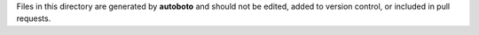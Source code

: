 Files in this directory are generated by **autoboto** and should not be edited, added to version control,
or included in pull requests.
